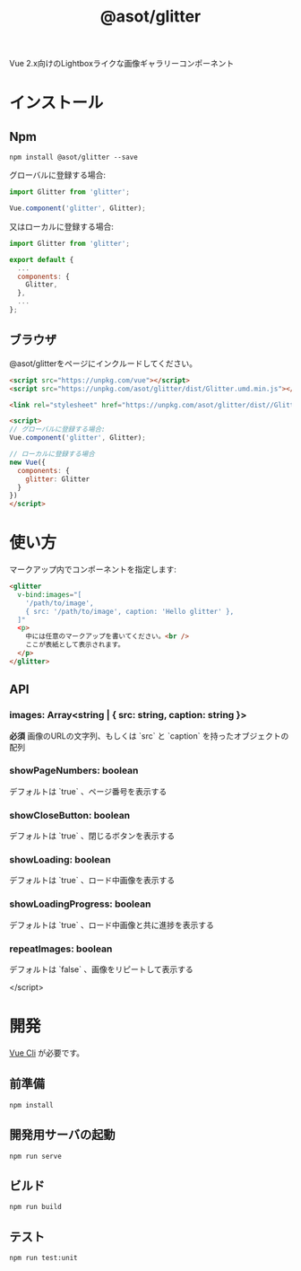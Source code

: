 #+TITLE: @asot/glitter

Vue 2.x向けのLightboxライクな画像ギャラリーコンポーネント

[[./images/example.gif]]

* インストール

** Npm

#+begin_src shell
npm install @asot/glitter --save
#+end_src

グローバルに登録する場合:

#+begin_src javascript
import Glitter from 'glitter';

Vue.component('glitter', Glitter);
#+end_src

又はローカルに登録する場合:

#+begin_src javascript
import Glitter from 'glitter';

export default {
  ...
  components: {
    Glitter,
  },
  ...
};
#+end_src

** ブラウザ

@asot/glitterをページにインクルードしてください。

#+begin_src html
<script src="https://unpkg.com/vue"></script>
<script src="https://unpkg.com/asot/glitter/dist/Glitter.umd.min.js"></script>

<link rel="stylesheet" href="https://unpkg.com/asot/glitter/dist//Glitter.css">

<script>
// グローバルに登録する場合:
Vue.component('glitter', Glitter);

// ローカルに登録する場合
new Vue({
  components: {
    glitter: Glitter
  }
})
</script>
#+end_src

* 使い方

マークアップ内でコンポーネントを指定します:

#+begin_src html
<glitter
  v-bind:images="[
    '/path/to/image',
    { src: '/path/to/image', caption: 'Hello glitter' },
  ]"
  <p>
    中には任意のマークアップを書いてください。<br />
    ここが表紙として表示されます。
  </p>
</glitter>
#+end_src

** API

*** images: Array<string | { src: string, caption: string }>

**必須** 画像のURLの文字列、もしくは `src` と `caption` を持ったオブジェクトの配列

*** showPageNumbers: boolean

デフォルトは `true` 、ページ番号を表示する

*** showCloseButton: boolean

デフォルトは `true` 、閉じるボタンを表示する

*** showLoading: boolean

デフォルトは `true` 、ロード中画像を表示する

*** showLoadingProgress: boolean

デフォルトは `true` 、ロード中画像と共に進捗を表示する

*** repeatImages: boolean

デフォルトは `false` 、画像をリピートして表示する

</script>
#+end_src

* 開発

[[https://cli.vuejs.org/][Vue Cli]] が必要です。

** 前準備

#+begin_src shell
npm install
#+end_src

** 開発用サーバの起動

#+begin_src shell
npm run serve
#+end_src

** ビルド

#+begin_src shell
npm run build
#+end_src

** テスト

#+begin_src shell
npm run test:unit
#+end_src
